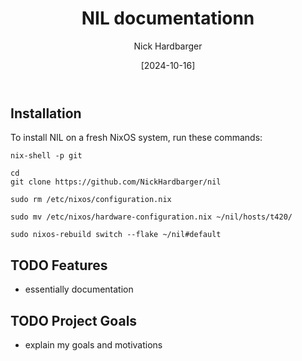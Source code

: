 #+title: NIL documentationn
#+author: Nick Hardbarger
#+date: [2024-10-16]

** Installation
To install NIL on a fresh NixOS system, run these commands:

#+BEGIN_SRC shell
nix-shell -p git
#+END_SRC

#+BEGIN_SRC shell
cd
git clone https://github.com/NickHardbarger/nil
#+END_SRC

#+BEGIN_SRC shell
sudo rm /etc/nixos/configuration.nix
#+END_SRC

#+BEGIN_SRC shell
sudo mv /etc/nixos/hardware-configuration.nix ~/nil/hosts/t420/
#+END_SRC

#+BEGIN_SRC shell
sudo nixos-rebuild switch --flake ~/nil#default
#+END_SRC

** TODO Features
- essentially documentation
  
** TODO Project Goals
- explain my goals and motivations
